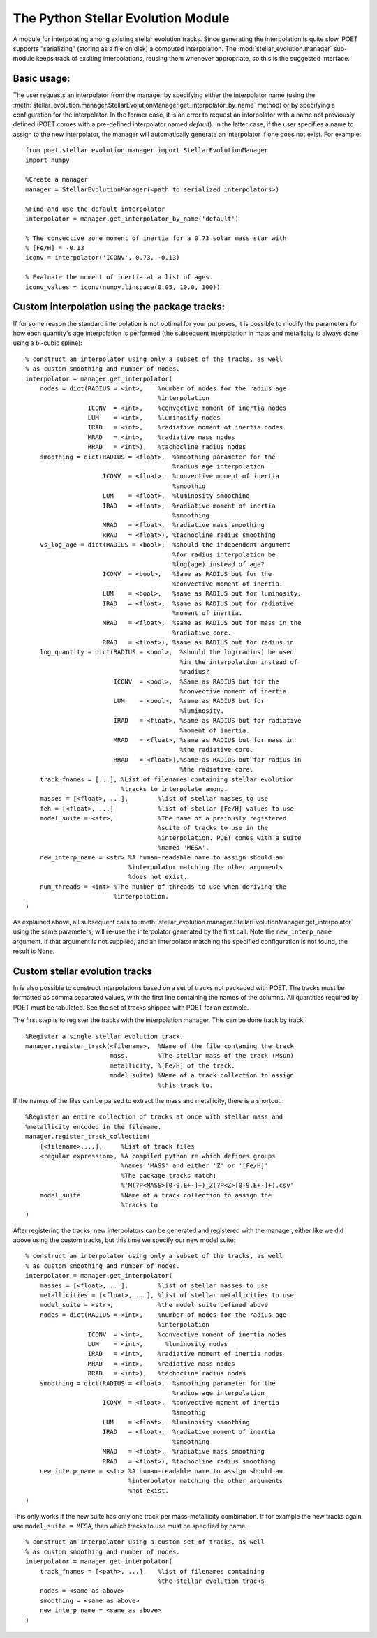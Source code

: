 ***********************************
The Python Stellar Evolution Module
***********************************

A module for interpolating among existing stellar evolution tracks. Since
generating the interpolation is quite slow, POET supports "serializing" (storing
as a file on disk) a computed interpolation. The
:mod:`stellar_evolution.manager` sub-module keeps track of exsiting
interpolations, reusing them whenever appropriate, so this is the suggested
interface.

Basic usage:
============

The user requests an interpolator from the manager by specifying either the
interpolator name (using the
:meth:`stellar_evolution.manager.StellarEvolutionManager.get_interpolator_by_name`
method) or by specifying a configuration for the interpolator. In the former
case, it is an error to request an intorpolator with a name not previously
defined (POET comes with a pre-defined interpolator named `default`). In the
latter case, if the user specifies a name to assign to the new interpolator, the
manager will automatically generate an interpolator if one does not exist. For
example::

    from poet.stellar_evolution.manager import StellarEvolutionManager
    import numpy

    %Create a manager
    manager = StellarEvolutionManager(<path to serialized interpolators>)

    %Find and use the default interpolator
    interpolator = manager.get_interpolator_by_name('default')

    % The convective zone moment of inertia for a 0.73 solar mass star with
    % [Fe/H] = -0.13
    iconv = interpolator('ICONV', 0.73, -0.13)

    % Evaluate the moment of inertia at a list of ages.
    iconv_values = iconv(numpy.linspace(0.05, 10.0, 100))

Custom interpolation using the package tracks:
==============================================

If for some reason the standard interpolation is not optimal for your
purposes, it is possible to modify the parameters for how each quantity's age
interpolation is performed (the subsequent interpolation in mass and
metallicity is always done using a bi-cubic spline)::

    % construct an interpolator using only a subset of the tracks, as well
    % as custom smoothing and number of nodes.
    interpolator = manager.get_interpolator(
        nodes = dict(RADIUS = <int>,    %number of nodes for the radius age
                                        %interpolation
                     ICONV  = <int>,    %convective moment of inertia nodes
                     LUM    = <int>,    %luminosity nodes
                     IRAD   = <int>,    %radiative moment of inertia nodes
                     MRAD   = <int>,    %radiative mass nodes
                     RRAD   = <int>),   %tachocline radius nodes
        smoothing = dict(RADIUS = <float>,  %smoothing parameter for the
                                            %radius age interpolation
                         ICONV  = <float>,  %convective moment of inertia
                                            %smoothig
                         LUM    = <float>,  %luminosity smoothing
                         IRAD   = <float>,  %radiative moment of inertia
                                            %smoothing
                         MRAD   = <float>,  %radiative mass smoothing
                         RRAD   = <float>), %tachocline radius smoothing
        vs_log_age = dict(RADIUS = <bool>,  %should the independent argument
                                            %for radius interpolation be
                                            %log(age) instead of age?
                         ICONV  = <bool>,   %Same as RADIUS but for the
                                            %convective moment of inertia.
                         LUM    = <bool>,   %same as RADIUS but for luminosity.
                         IRAD   = <float>,  %same as RADIUS but for radiative
                                            %moment of inertia.
                         MRAD   = <float>,  %same as RADIUS but for mass in the
                                            %radiative core.
                         RRAD   = <float>), %same as RADIUS but for radius in
        log_quantity = dict(RADIUS = <bool>,  %should the log(radius) be used
                                              %in the interpolation instead of
                                              %radius?
                            ICONV  = <bool>,  %Same as RADIUS but for the
                                              %convective moment of inertia.
                            LUM    = <bool>,  %same as RADIUS but for
                                              %luminosity.
                            IRAD   = <float>, %same as RADIUS but for radiative
                                              %moment of inertia.
                            MRAD   = <float>, %same as RADIUS but for mass in
                                              %the radiative core.
                            RRAD   = <float>),%same as RADIUS but for radius in
                                              %the radiative core.
        track_fnames = [...], %List of filenames containing stellar evolution
                              %tracks to interpolate among.
        masses = [<float>, ...],        %list of stellar masses to use
        feh = [<float>, ...]            %list of stellar [Fe/H] values to use
        model_suite = <str>,            %The name of a preiously registered
                                        %suite of tracks to use in the
                                        %interpolation. POET comes with a suite
                                        %named 'MESA'.
        new_interp_name = <str> %A human-readable name to assign should an
                                %interpolator matching the other arguments
                                %does not exist.
        num_threads = <int> %The number of threads to use when deriving the
                            %interpolation.
    )

As explained above, all subsequent calls to
:meth:`stellar_evolution.manager.StellarEvolutionManager.get_interpolator` using
the same parameters, will re-use the interpolator generated by the first call.
Note the ``new_interp_name`` argument. If that argument is not supplied, and an
interpolator matching the specified configuration is not found, the result is
None.

Custom stellar evolution tracks
===============================

In is also possible to construct interpolations based on a set of tracks not
packaged with POET. The tracks must be formatted as comma separated values,
with the first line containing the names of the columns.  All quantities
required by POET must be tabulated. See the set of tracks shipped with POET
for an example. 

The first step is to register the tracks with the interpolation manager. This
can be done track by track::
    
    %Register a single stellar evolution track.
    manager.register_track(<filename>,  %Name of the file contaning the track
                           mass,        %The stellar mass of the track (Msun)
                           metallicity, %[Fe/H] of the track.
                           model_suite) %Name of a track collection to assign
                                        %this track to.

If the names of the files can be parsed to extract the mass and metallicity,
there is a shortcut::

    %Register an entire collection of tracks at once with stellar mass and
    %metallicity encoded in the filename.
    manager.register_track_collection(
        [<filename>,...],     %List of track files
        <regular expression>, %A compiled python re which defines groups
                              %names 'MASS' and either 'Z' or '[Fe/H]'
                              %The package tracks match:
                              %'M(?P<MASS>[0-9.E+-]+)_Z(?P<Z>[0-9.E+-]+).csv'
        model_suite           %Name of a track collection to assign the
                              %tracks to
    )

After registering the tracks, new interpolators can be generated and
registered with the manager, either like we did above using the custom
tracks, but this time we specify our new model suite::

    % construct an interpolator using only a subset of the tracks, as well
    % as custom smoothing and number of nodes.
    interpolator = manager.get_interpolator(
        masses = [<float>, ...],        %list of stellar masses to use
        metallicities = [<float>, ...], %list of stellar metallicities to use
        model_suite = <str>,            %the model suite defined above
        nodes = dict(RADIUS = <int>,    %number of nodes for the radius age
                                        %interpolation
                     ICONV  = <int>,    %convective moment of inertia nodes
                     LUM    = <int>,      %luminosity nodes
                     IRAD   = <int>,    %radiative moment of inertia nodes
                     MRAD   = <int>,    %radiative mass nodes
                     RRAD   = <int>),   %tachocline radius nodes
        smoothing = dict(RADIUS = <float>,  %smoothing parameter for the
                                            %radius age interpolation
                         ICONV  = <float>,  %convective moment of inertia
                                            %smoothig
                         LUM    = <float>,  %luminosity smoothing
                         IRAD   = <float>,  %radiative moment of inertia
                                            %smoothing
                         MRAD   = <float>,  %radiative mass smoothing
                         RRAD   = <float>), %tachocline radius smoothing
        new_interp_name = <str> %A human-readable name to assign should an
                                %interpolator matching the other arguments
                                %not exist.
    )

This only works if the new suite has only one track per mass-metallicity
combination. If for example the new tracks again use ``model_suite = MESA``,
then which tracks to use must be specified by name::

    % construct an interpolator using a custom set of tracks, as well
    % as custom smoothing and number of nodes.
    interpolator = manager.get_interpolator(
        track_fnames = [<path>, ...],   %list of filenames containing
                                        %the stellar evolution tracks
        nodes = <same as above>         
        smoothing = <same as above>
        new_interp_name = <same as above>
    )
